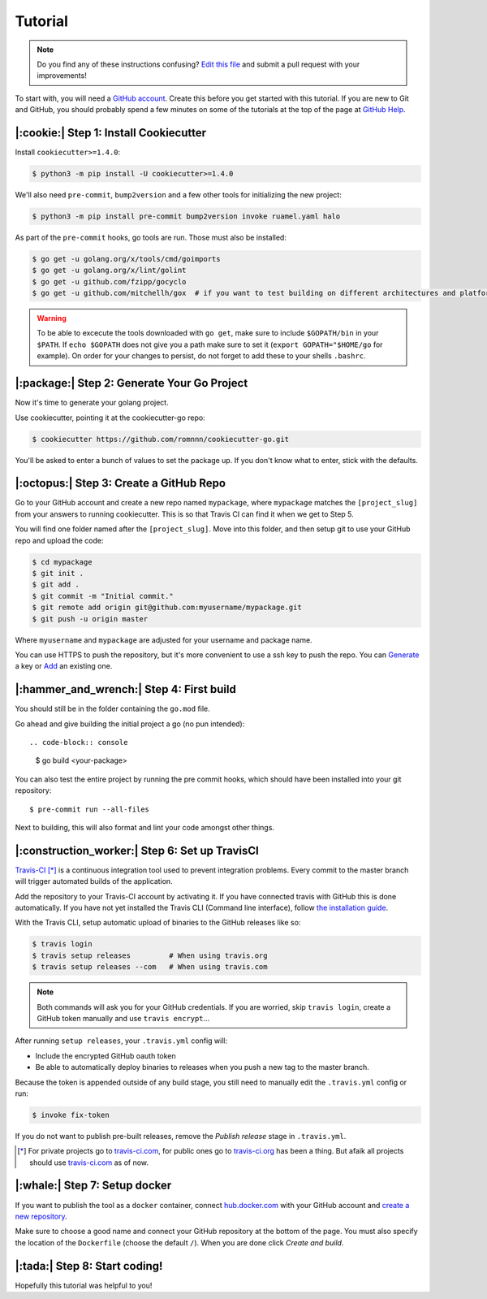 Tutorial
========

.. note:: Do you find any of these instructions confusing? `Edit this file`_
          and submit a pull request with your improvements!

.. _`Edit this file`: https://github.com/romnnn/cookiecutter-go/blob/master/docs/tutorial.rst

To start with, you will need a `GitHub account`_. Create this before you get started with this tutorial.
If you are new to Git and GitHub, you should probably spend a few minutes on some of the tutorials at the top of the page at `GitHub Help`_.

.. _`GitHub account`: https://github.com/
.. _`GitHub Help`: https://help.github.com/


|:cookie:| Step 1: Install Cookiecutter
---------------------------------------

Install ``cookiecutter>=1.4.0``:

.. code-block:: console

    $ python3 -m pip install -U cookiecutter>=1.4.0

We'll also need ``pre-commit``, ``bump2version`` and a few other tools for initializing the new project:

.. code-block:: console

    $ python3 -m pip install pre-commit bump2version invoke ruamel.yaml halo

As part of the ``pre-commit`` hooks, go tools are run. Those must also be installed:

.. code-block:: console

    $ go get -u golang.org/x/tools/cmd/goimports
    $ go get -u golang.org/x/lint/golint
    $ go get -u github.com/fzipp/gocyclo
    $ go get -u github.com/mitchellh/gox  # if you want to test building on different architectures and platforms

.. warning::    To be able to excecute the tools downloaded with ``go get``, 
                make sure to include ``$GOPATH/bin`` in your ``$PATH``.
                If ``echo $GOPATH`` does not give you a path make sure to set it
                (``export GOPATH="$HOME/go`` for example). On order for your changes to persist, 
                do not forget to add these to your shells ``.bashrc``.

|:package:| Step 2: Generate Your Go Project
-----------------------------------------

Now it's time to generate your golang project.

Use cookiecutter, pointing it at the cookiecutter-go repo:

.. code-block:: console

    $ cookiecutter https://github.com/romnnn/cookiecutter-go.git

You'll be asked to enter a bunch of values to set the package up.
If you don't know what to enter, stick with the defaults.


|:octopus:| Step 3: Create a GitHub Repo
----------------------------------------

Go to your GitHub account and create a new repo named ``mypackage``, where ``mypackage`` matches the ``[project_slug]`` from your answers to running cookiecutter.
This is so that Travis CI can find it when we get to Step 5.

You will find one folder named after the ``[project_slug]``.
Move into this folder, and then setup git to use your GitHub repo and upload the code:

.. code-block:: console

    $ cd mypackage
    $ git init .
    $ git add .
    $ git commit -m "Initial commit."
    $ git remote add origin git@github.com:myusername/mypackage.git
    $ git push -u origin master

Where ``myusername`` and ``mypackage`` are adjusted for your username and package name.

You can use HTTPS to push the repository, but it's more convenient to use a ssh key to push the repo.
You can `Generate`_ a key or `Add`_ an existing one.

.. _`Generate`: https://help.github.com/articles/generating-a-new-ssh-key-and-adding-it-to-the-ssh-agent/
.. _`Add`: https://help.github.com/articles/adding-a-new-ssh-key-to-your-github-account/

|:hammer_and_wrench:| Step 4: First build
--------------------------------------------------------------

You should still be in the folder containing the ``go.mod`` file.

Go ahead and give building the initial project a go (no pun intended)::

.. code-block:: console

    $ go build <your-package>

You can also test the entire project by running the pre commit hooks, which should have been installed
into your git repository::

  $ pre-commit run --all-files

Next to building, this will also format and lint your code amongst other things.

|:construction_worker:| Step 6: Set up TravisCI
-----------------------------------------------

`Travis-CI`_ [*]_ is a continuous integration tool used to prevent integration problems.
Every commit to the master branch will trigger automated builds of the application.

Add the repository to your Travis-CI account by activating it.
If you have connected travis with GitHub this is done automatically.
If you have not yet installed the Travis CLI (Command line interface), follow `the installation guide`_.

With the Travis CLI, setup automatic upload of binaries to the GitHub releases like so:

.. code-block:: console

    $ travis login
    $ travis setup releases         # When using travis.org
    $ travis setup releases --com   # When using travis.com

.. note:: Both commands will ask you for your GitHub credentials.
          If you are worried, skip ``travis login``, create a GitHub token manually
          and use ``travis encrypt``...

After running ``setup releases``, your ``.travis.yml`` config will:

* Include the encrypted GitHub oauth token
* Be able to automatically deploy binaries to releases when you push a new tag to the master branch.

Because the token is appended outside of any build stage,
you still need to manually edit the ``.travis.yml`` config or run:

.. code-block:: console

    $ invoke fix-token

If you do not want to publish pre-built releases,
remove the *Publish release* stage in ``.travis.yml``.

.. [*] For private projects go to `travis-ci.com`_, for public ones go to `travis-ci.org`_ has been a thing.
       But afaik all projects should use `travis-ci.com`_ as of now.

.. _`Travis-CI`: https://travis-ci.com/
.. _`travis-ci.org`: https://travis-ci.org/
.. _`travis-ci.com`: https://travis-ci.com/
.. _the installation guide: https://github.com/travis-ci/travis.rb#installation

|:whale:| Step 7: Setup docker
-------------------------------

If you want to publish the tool as a ``docker`` container, connect `hub.docker.com <https://https://hub.docker.com/>`_ with
your GitHub account and `create a new repository <https://hub.docker.com/repository/create>`_.
  
Make sure to choose a good name and connect your GitHub repository at the bottom of the page.
You must also specify the location of the ``Dockerfile`` (choose the default ``/``).
When you are done click *Create and build*.

|:tada:| Step 8: Start coding!
-------------------------------

Hopefully this tutorial was helpful to you!

